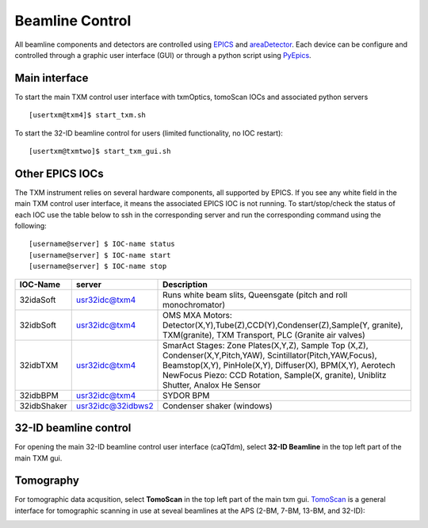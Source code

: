 Beamline Control
================

All beamline components and detectors are controlled using `EPICS <https://epics-controls.org/>`_ and `areaDetector <https://areadetector.github.io/master/index.html>`_.
Each device can be configure and controlled through a graphic user interface (GUI) or through a python script using `PyEpics <https://cars9.uchicago.edu/software/python/pyepics3/>`_.

Main interface
--------------

To start the main TXM control user interface with txmOptics, tomoScan IOCs and associated python servers ::

    [usertxm@txm4]$ start_txm.sh


.. image:: img_guide/txm_main.png
   :width: 1000px
   :align: center
   :alt: project
   
To start the 32-ID beamline control for users (limited functionality, no IOC restart)::

    [usertxm@txmtwo]$ start_txm_gui.sh

.. image:: img_guide/txm_main_user.png
   :width: 1000px
   :align: center
   :alt: project


Other EPICS IOCs
----------------

The TXM instrument relies on several hardware components, all supported by EPICS. If you see any white field in the main TXM control user 
interface, it means the associated EPICS IOC is not running. To start/stop/check the status of each IOC use the table below to ssh in the 
corresponding server and run the corresponding command using the following::

   [username@server] $ IOC-name status
   [username@server] $ IOC-name start
   [username@server] $ IOC-name stop


+---------------+------------------------+-------------------------------------------------------------------------------------------------+
|    IOC-Name   |       server           |                                                 Description                                     |
+===============+========================+=================================================================================================+
|  32idaSoft    |   usr32idc@txm4        | Runs white beam slits, Queensgate (pitch and roll monochromator)                                |
+---------------+------------------------+-------------------------------------------------------------------------------------------------+
|  32idbSoft    |   usr32idc@txm4        | OMS MXA Motors: Detector(X,Y),Tube(Z),CCD(Y),Condenser(Z),Sample(Y, granite), TXM(granite),     |
|               |                        | TXM Transport, PLC (Granite air valves)                                                         |
+---------------+------------------------+-------------------------------------------------------------------------------------------------+
|  32idbTXM     |   usr32idc@txm4        | SmarAct Stages: Zone Plates(X,Y,Z), Sample Top (X,Z), Condenser(X,Y,Pitch,YAW),                 |
|               |                        | Scintillator(Pitch,YAW,Focus), Beamstop(X,Y), PinHole(X,Y), Diffuser(X), BPM(X,Y), Aerotech     |
|               |                        | NewFocus Piezo: CCD Rotation, Sample(X, granite), Uniblitz Shutter, Analox He Sensor            |
+---------------+------------------------+-------------------------------------------------------------------------------------------------+
|  32idbBPM     |   usr32idc@txm4        | SYDOR BPM                                                                                       |
+---------------+------------------------+-------------------------------------------------------------------------------------------------+
|  32idbShaker  |   usr32idc@32idbws2    | Condenser shaker (windows)                                                                      |
+---------------+------------------------+-------------------------------------------------------------------------------------------------+



32-ID beamline control
----------------------

For opening the main 32-ID beamline control user interface (caQTdm), select **32-ID Beamline** in the top left part of the main TXM gui.

.. image:: img_guide/medm_main_window.png
   :width: 700px
   :align: center
   :alt: project


Tomography
----------

For tomographic data acqusition, select **TomoScan** in the top left part of the main txm gui. `TomoScan <https://tomoscan.readthedocs.io/en/latest/>`_ is a general interface for tomographic scanning in use at seveal beamlines at the APS (2-BM, 7-BM, 13-BM, and 32-ID):

.. image:: img_guide/tomoScan.png
   :width: 400px
   :align: center
   :alt: project